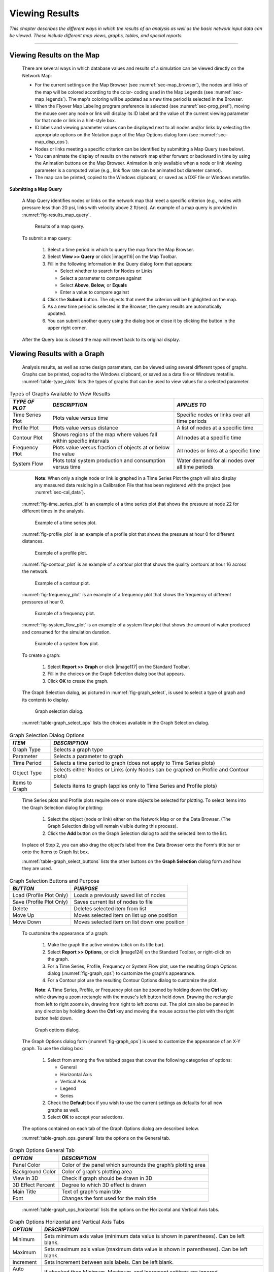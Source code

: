.. raw:: latex

    \clearpage


.. _viewing_results:

Viewing Results
===============

*This chapter describes the different ways in which the results of an
analysis as well as the basic network input data can be viewed. These
include different map views, graphs, tables, and special reports.*

-------

.. _sec-view_results_map:

Viewing Results on the Map
~~~~~~~~~~~~~~~~~~~~~~~~~~

  There are several ways in which database values and results of a
  simulation can be viewed directly on the Network Map:

  -  For the current settings on the Map Browser (see :numref:`sec-map_browser`), the
     nodes and links of the map will be colored according to the color-
     coding used in the Map Legends (see :numref:`sec-map_legends`). The map's coloring
     will be updated as a new time period is selected in the Browser.

  -  When the Flyover Map Labeling program preference is selected (see
     :numref:`sec-prog_pref`), moving the mouse over any node or link will display its
     ID label and the value of the current viewing parameter for that node
     or link in a hint-style box.

  -  ID labels and viewing parameter values can be displayed next to all
     nodes and/or links by selecting the appropriate options on the
     Notation page of the Map Options dialog form (see :numref:`sec-map_disp_ops`).

  -  Nodes or links meeting a specific criterion can be identified by
     submitting a Map Query (see below).

  -  You can animate the display of results on the network map either
     forward or backward in time by using the Animation buttons on the Map
     Browser. Animation is only available when a node or link viewing
     parameter is a computed value (e.g., link flow rate can be animated
     but diameter cannot).

  -  The map can be printed, copied to the Windows clipboard, or saved as
     a DXF file or Windows metafile.


**Submitting a Map Query**

  A Map Query identifies nodes or links on the network map that meet a
  specific criterion (e.g., nodes with pressure less than 20 psi, links
  with velocity above 2 ft/sec). An example of a map query is provided in :numref:`fig-results_map_query`.
 
  .. _fig-results_map_query:
  .. figure:: media/image74.png
     :alt: Results of a Map Query in EPANET
   
     Results of a map query.
  ..

  To submit a map query:
  
    1. Select a time period in which to query the map from the Map Browser.

    2. Select **View >> Query** or click |image116| on the Map Toolbar.

    3. Fill in the following information in the Query dialog form that
       appears:

       -  Select whether to search for Nodes or Links

       -  Select a parameter to compare against

       -  Select **Above**, **Below,** or **Equals**

       -  Enter a value to compare against

    4. Click the **Submit** button. The objects that meet the criterion will
       be highlighted on the map.

    5. As a new time period is selected in the Browser, the query results
       are automatically updated.

    6. You can submit another query using the dialog box or close it by
       clicking the button in the upper right corner.



  After the Query box is closed the map will revert back to its
  original display.

.. _sec-view_results_graph:

Viewing Results with a Graph
~~~~~~~~~~~~~~~~~~~~~~~~~~~~

  Analysis results, as well as some design parameters, can be viewed
  using several different types of graphs. Graphs can be printed,
  copied to the Windows clipboard, or saved as a data file or Windows
  metafile. :numref:`table-type_plots` lists the types of graphs that can be used to view values
  for a selected parameter. 

.. _table-type_plots:
.. table:: Types of Graphs Available to View Results	

  +-----------------------+-----------------------+-----------------------+
  | *TYPE OF PLOT*        | *DESCRIPTION*         | *APPLIES TO*          |
  +=======================+=======================+=======================+
  | Time Series Plot      | Plots value versus    | Specific nodes or     |
  |                       | time                  | links over all time   |
  |                       |                       | periods               |
  +-----------------------+-----------------------+-----------------------+
  | Profile Plot          | Plots value versus    | A list of nodes at a  |
  |                       | distance              | specific time         |
  +-----------------------+-----------------------+-----------------------+
  | Contour Plot          | Shows regions of the  | All nodes at a        |
  |                       | map where values fall | specific time         |
  |                       | within specific       |                       |
  |                       | intervals             |                       |
  +-----------------------+-----------------------+-----------------------+
  | Frequency Plot        | Plots value versus    | All nodes or links at |
  |                       | fraction of objects   | a specific time       |
  |                       | at or below the value |                       |
  +-----------------------+-----------------------+-----------------------+
  | System Flow           | Plots total system    | Water demand for all  |
  |                       | production and        | nodes over all time   |
  |                       | consumption versus    | periods               |
  |                       | time                  |                       |
  +-----------------------+-----------------------+-----------------------+

..

   **Note**: When only a single node or link is graphed in a Time Series
   Plot the graph will also display any measured data residing in a
   Calibration File that has been registered with the project (see
   :numref:`sec-cal_data`).

  :numref:`fig-time_series_plot` is an example of a time series plot that shows the pressure at node 22 for different times in the analysis.
  
  .. _fig-time_series_plot:
  .. figure:: media/image75.png
     :alt: Example of a Time Series Plot in EPANET
   
     Example of a time series plot.
  ..

  :numref:`fig-profile_plot` is an example of a profile plot that shows the pressure at hour 0 for different distances.
  
  .. _fig-profile_plot:
  .. figure:: media/image76.png
     :alt: Example of a Profile Plot in EPANET
   
     Example of a profile plot.
  ..
 
  :numref:`fig-contour_plot` is an example of a contour plot that shows the quality contours at hour 16 across the network.
  
  .. _fig-contour_plot:
  .. figure:: media/image79.png
     :alt: Example of a Contour Plot in EPANET
   
     Example of a contour plot.
  ..
 
  :numref:`fig-frequency_plot` is an example of a frequency plot that shows the frequency of different pressures at hour 0.
  
  .. _fig-frequency_plot:
  .. figure:: media/image77.png
     :alt: Example of a Frequency Plot in EPANET
   
     Example of a frequency plot.
  ..

  :numref:`fig-system_flow_plot` is an example of a system flow plot that shows the amount of water produced and consumed for the simulation duration.
  
  .. _fig-system_flow_plot:
  .. figure:: media/image78.png
     :alt: Example of a System Flow Plot in EPANET
   
     Example of a system flow plot.
  ..

  To create a graph:

    1. Select **Report >> Graph** or click |image117| on the Standard
       Toolbar.

    2. Fill in the choices on the Graph Selection dialog box that appears.

    3. Click **OK** to create the graph.


  The Graph Selection dialog, as pictured in :numref:`fig-graph_select`, is used to
  select a type of graph and its contents to display. 

  .. _fig-graph_select:
  .. figure:: media/image80.png
     :alt: Graph Selection Dialog in EPANET
   
     Graph selection dialog.
  ..
  
  :numref:`table-graph_select_ops` lists the choices available in the Graph Selection dialog.

.. _table-graph_select_ops:
.. table:: Graph Selection Dialog Options	

  +-----------------------------------+-----------------------------------+
  | *ITEM*                            | *DESCRIPTION*                     |
  +===================================+===================================+
  | Graph Type                        | Selects a graph type              |
  +-----------------------------------+-----------------------------------+
  | Parameter                         | Selects a parameter to graph      |
  +-----------------------------------+-----------------------------------+
  | Time Period                       | Selects a time period to graph    |
  |                                   | (does not apply to Time Series    |
  |                                   | plots)                            |
  +-----------------------------------+-----------------------------------+
  | Object Type                       | Selects either Nodes or Links     |
  |                                   | (only Nodes can be graphed on     |
  |                                   | Profile and Contour plots)        |
  +-----------------------------------+-----------------------------------+
  | Items to Graph                    | Selects items to graph (applies   |
  |                                   | only to Time Series and Profile   |
  |                                   | plots)                            |
  +-----------------------------------+-----------------------------------+

..

  Time Series plots and Profile plots require one or more objects be
  selected for plotting. To select items into the Graph Selection
  dialog for plotting:

    1. Select the object (node or link) either on the Network Map or on the
       Data Browser. (The Graph Selection dialog will remain visible during
       this process).

    2. Click the **Add** button on the Graph Selection dialog to add the
       selected item to the list.


  In place of Step 2, you can also drag the object’s label from the
  Data Browser onto the Form’s title bar or onto the Items to Graph
  list box.

  :numref:`table-graph_select_buttons` lists the other buttons on the 
  **Graph Selection** dialog form and how they are used.

.. _table-graph_select_buttons:
.. table:: Graph Selection Buttons and Purpose	

  +-----------------------------------+-----------------------------------+
  | *BUTTON*                          | *PURPOSE*                         |
  +===================================+===================================+
  | Load (Profile Plot Only)          | Loads a previously saved list of  |
  |                                   | nodes                             |
  +-----------------------------------+-----------------------------------+
  | Save (Profile Plot Only)          | Saves current list of nodes to    |
  |                                   | file                              |
  +-----------------------------------+-----------------------------------+
  | Delete                            | Deletes selected item from list   |
  +-----------------------------------+-----------------------------------+
  | Move Up                           | Moves selected item on list up    |
  |                                   | one position                      |
  +-----------------------------------+-----------------------------------+
  | Move Down                         | Moves selected item on list       |
  |                                   | down one position                 |
  +-----------------------------------+-----------------------------------+

..

  To customize the appearance of a graph:

    1. Make the graph the active window (click on its title bar).

    2. Select **Report >> Options**, or click |image124| on the Standard
       Toolbar, or right-click on the graph.

    3. For a Time Series, Profile, Frequency or System Flow plot, use the
       resulting Graph Options dialog (:numref:`fig-graph_ops`) to customize the graph's
       appearance.

    4. For a Contour plot use the resulting Contour Options dialog to
       customize the plot.



    **Note**: A Time Series, Profile, or Frequency plot can be zoomed by
    holding down the **Ctrl** key while drawing a zoom rectangle with the
    mouse's left button held down. Drawing the rectangle from left to
    right zooms in, drawing from right to left zooms out. The plot can
    also be panned in any direction by holding down the **Ctrl** key and
    moving the mouse across the plot with the right button held down.

  .. _fig-graph_ops:
  .. figure:: media/image81.png
     :alt: Graph Options Dialog in EPANET
   
     Graph options dialog.
  ..
  
  The Graph Options dialog form (:numref:`fig-graph_ops`) is used to customize the
  appearance of an X-Y graph. To use the dialog box:

    1. Select from among the five tabbed pages that cover the following
       categories of options:

       -  General
       -  Horizontal Axis
       -  Vertical Axis
       -  Legend
       -  Series

    2. Check the **Default** box if you wish to use the current settings as
       defaults for all new graphs as well.

    3. Select **OK** to accept your selections.



  The options contained on each tab of the Graph Options dialog are described below.

  :numref:`table-graph_ops_general` lists the options on the General tab.

.. _table-graph_ops_general:
.. table:: Graph Options General Tab	

  +-----------------------------------+-----------------------------------+
  | *OPTION*                          | *DESCRIPTION*                     |
  +===================================+===================================+
  | Panel Color                       | Color of the panel which          |
  |                                   | surrounds the graph’s plotting    |
  |                                   | area                              |
  +-----------------------------------+-----------------------------------+
  | Background Color                  | Color of graph's plotting area    |
  +-----------------------------------+-----------------------------------+
  | View in 3D                        | Check if graph should be drawn in |
  |                                   | 3D                                |
  +-----------------------------------+-----------------------------------+
  | 3D Effect Percent                 | Degree to which 3D effect is      |
  |                                   | drawn                             |
  +-----------------------------------+-----------------------------------+
  | Main Title                        | Text of graph's main title        |
  +-----------------------------------+-----------------------------------+
  | Font                              |                                   |
  |                                   | Changes the font used for         |
  |                                   | the main title                    |
  +-----------------------------------+-----------------------------------+

..
  
  :numref:`table-graph_ops_horizontal` lists the options on the Horizontal and Vertical Axis tabs.

.. _table-graph_ops_horizontal:
.. table:: Graph Options Horizontal and Vertical Axis Tabs	

  +-----------------------------------+-----------------------------------+
  | *OPTION*                          | *DESCRIPTION*                     |
  +===================================+===================================+
  | Minimum                           | Sets minimum axis value (minimum  |
  |                                   | data value is shown in            |
  |                                   | parentheses). Can be left blank.  |
  +-----------------------------------+-----------------------------------+
  | Maximum                           | Sets maximum axis value (maximum  |
  |                                   | data value is shown in            |
  |                                   | parentheses). Can be left blank.  |
  +-----------------------------------+-----------------------------------+
  | Increment                         | Sets increment between axis       |
  |                                   | labels. Can be left blank.        |
  +-----------------------------------+-----------------------------------+
  | Auto Scale                        | If checked then Minimum, Maximum, |
  |                                   | and Increment settings are        |
  |                                   | ignored.                          |
  +-----------------------------------+-----------------------------------+
  | Gridlines                         | Selects type of gridline to draw. |
  +-----------------------------------+-----------------------------------+
  | Axis Title                        | Text of axis title                |
  +-----------------------------------+-----------------------------------+
  | Font                              | Click to select a font for        |
  |                                   | the axis title.                   |
  +-----------------------------------+-----------------------------------+

..
  
  :numref:`table-graph_ops_legend` lists the options on the Legend tab.

.. _table-graph_ops_legend:
.. table:: Graph Options Legend Tab	

  +-----------------------------------+-----------------------------------+
  | *OPTION*                          | *DESCRIPTION*                     |
  +===================================+===================================+
  | Position                          | Selects where to place the        |
  |                                   | legend.                           |
  +-----------------------------------+-----------------------------------+
  | Color                             | Selects color to use for legend   |
  |                                   | background.                       |
  +-----------------------------------+-----------------------------------+
  | Symbol Width                      | Selects width to use (in pixels)  |
  |                                   | to draw symbol portion of the     |
  |                                   | legend.                           |
  +-----------------------------------+-----------------------------------+
  | Framed                            | Places a frame around the legend. |
  +-----------------------------------+-----------------------------------+
  | Visible                           | Makes the legend visible.         |
  +-----------------------------------+-----------------------------------+

..

   The Series tab (see :numref:`fig-graph_ops`) of the Graph Options dialog controls
   how individual data series (or curves) are displayed on a graph. To
   use this page:

    -  Select a data series to work with from the Series combo box.

    -  Edit the title used to identify this series in the legend.

    -  Click the Font button to change the font used for the legend. (Other
       legend properties are selected on the Legend page of the dialog.)

    -  Select a property of the data series you would like to modify. The
       choices are:

       -  Lines
       -  Markers
       -  Patterns
       -  Labels

       (Not all properties are available for some types of graphs.)

   The data series properties that can be modified on the Series tab are listed in :numref:`table-graph_ops_series`.

.. _table-graph_ops_series:
.. table:: Graph Options Series Tab	

    +-----------------------+-----------------------+-----------------------+
    |    *CATEGORY*         |    *OPTION*           |    *DESCRIPTION*      |
    +=======================+=======================+=======================+
    | *Lines*               |    Style              |    Selects line       |
    |                       |                       |    style.             |
    +-----------------------+-----------------------+-----------------------+
    |                       |    Color              |    Selects line       |
    |                       |                       |    color.             |
    +-----------------------+-----------------------+-----------------------+
    |                       |    Size               |    Selects line       |
    |                       |                       |    thickness (only    |
    |                       |                       |    for solid line     |
    |                       |                       |    style).            |
    +-----------------------+-----------------------+-----------------------+
    |                       |    Visible            |    Determines if line |
    |                       |                       |    is visible.        |
    +-----------------------+-----------------------+-----------------------+
    | *Markers*             |    Style              |    Selects marker     |
    |                       |                       |    style.             |
    +-----------------------+-----------------------+-----------------------+
    |                       |    Color              |    Selects marker     |
    |                       |                       |    color.             |
    +-----------------------+-----------------------+-----------------------+
    |                       |    Size               |    Selects marker     |
    |                       |                       |    size.              |
    +-----------------------+-----------------------+-----------------------+
    |                       |    Visible            |    Determines if      |
    |                       |                       |    marker is visible. |
    +-----------------------+-----------------------+-----------------------+
    | *Patterns*            |    Style              |    Selects pattern    |
    |                       |                       |    style.             |
    +-----------------------+-----------------------+-----------------------+
    |                       |    Color              |    Selects pattern    |
    |                       |                       |    color.             |
    +-----------------------+-----------------------+-----------------------+
    |                       |    Stacking           |    Not used with      |
    |                       |                       |    EPANET.            |
    +-----------------------+-----------------------+-----------------------+
    | *Labels*              |    Style              |    Selects what type  |
    |                       |                       |    of information is  |
    |                       |                       |    displayed in the   |
    |                       |                       |    label.             |
    +-----------------------+-----------------------+-----------------------+
    |                       |    Color              |    Selects the color  |
    |                       |                       |    of the label's     |
    |                       |                       |    background.        |
    +-----------------------+-----------------------+-----------------------+
    |                       |    Transparent        |    Determines if      |
    |                       |                       |    graph shows        |
    |                       |                       |    through label or   |
    |                       |                       |    not.               |
    +-----------------------+-----------------------+-----------------------+
    |                       |    Show Arrows        |    Determines if      |
    |                       |                       |    arrows are         |
    |                       |                       |    displayed on pie   |
    |                       |                       |    charts.            |
    +-----------------------+-----------------------+-----------------------+
    |                       |    Visible            |    Determines if      |
    |                       |                       |    labels are visible |
    |                       |                       |    or not.            |
    +-----------------------+-----------------------+-----------------------+

..

   The Contour Options dialog form (:numref:`fig-contour_plot_ops`) is used to customize the
   appearance of a contour graph. A description of each option is
   provided in :numref:`table-contour_plot_ops`.


  .. _fig-contour_plot_ops:
  .. figure:: media/image82.png
     :alt: Contour Plot Options Dialog in EPANET
   
     Contour plot options dialog.
  ..

.. _table-contour_plot_ops:
.. table:: Contour Plot Options Dialog	

    +-----------------------+-----------------------+-----------------------+
    |    *CATEGORY*         |    *OPTION*           |    *DESCRIPTION*      |
    +=======================+=======================+=======================+
    |    *Legend*           |    Display Legend     |    Toggles display of |
    |                       |                       |    legend on/off      |
    +-----------------------+-----------------------+-----------------------+
    |                       |    Modify Legend      |    Changes colors and |
    |                       |                       |    contour intervals  |
    +-----------------------+-----------------------+-----------------------+
    |    *Network*          |                       |                       |
    +-----------------------+-----------------------+-----------------------+
    |    *Backdrop*         |    Foreground         |    Color of network   |
    |                       |                       |    image displayed on |
    |                       |                       |    plot               |
    +-----------------------+-----------------------+-----------------------+
    |                       |    Background         |    Background color   |
    |                       |                       |    used for line      |
    |                       |                       |    contour plot       |
    +-----------------------+-----------------------+-----------------------+
    |                       |    Link Size          |    Thickness of lines |
    |                       |                       |    used to display    |
    |                       |                       |    network            |
    +-----------------------+-----------------------+-----------------------+
    |    *Style*            |    Filled Contours    |    Plot uses colored  |
    |                       |                       |    area-filled        |
    |                       |                       |    contours           |
    +-----------------------+-----------------------+-----------------------+
    |                       |    Line Contours      |    Plot uses colored  |
    |                       |                       |    line contours      |
    +-----------------------+-----------------------+-----------------------+
    |    *Contour Lines*    |    Thickness          |    Thickness of lines |
    |                       |                       |    used for contour   |
    |                       |                       |    intervals          |
    +-----------------------+-----------------------+-----------------------+
    |                       |    Lines per Level    |    Number of          |
    |                       |                       |    sub-contours per   |
    |                       |                       |    major contour      |
    |                       |                       |    level              |
    +-----------------------+-----------------------+-----------------------+
    |    *Default*          |                       |    Saves choices as   |
    |                       |                       |    defaults for next  |
    |                       |                       |    contour plot       |
    +-----------------------+-----------------------+-----------------------+

..

.. _sec-view_results_table:

Viewing Results with a Table
~~~~~~~~~~~~~~~~~~~~~~~~~~~~

  EPANET allows you to view selected project data and analysis results
  in a tabular format:

    -  A Network Table lists properties and results for all nodes or links
       at a specific period of time.

    -  A Time Series Table lists properties and results for a specific node
       or link in all time periods.



  Tables can be printed, copied to the Windows clipboard, or saved to
  file. An example table is shown in :numref:`fig-ex_network_table`.

  .. _fig-ex_network_table:
  .. figure:: media/image83.png
     :alt: Example Network Table for Nodes in EPANET
   
     Example network table for nodes.
  ..

  To create a table:

    1. Select **View >> Table** or click |image127| on the Standard Toolbar.

    2. Use the Table Options dialog box that appears to select:

       -  The type of table

       -  The quantities to display in each column

       -  Any filters to apply to the data


  The Table Selection options dialog form has three tabs as shown in
  :numref:`fig-table_select`. All three tabs are available when a table is first
  created. After the table is created, only the Columns and Filters
  tabs will appear. The options available on each tab are as follows:

  .. _fig-table_select:
  .. figure:: media/image84.png
     :alt: Table Selection Dialog in EPANET
   
     Table selection dialog.
  ..

**Type Tab**

  The Type tab of the Table Options dialog is used to select the type
  of table to create. The choices are:

    -  All network nodes at a specific time period

    -  All network links at a specific time period

    -  All time periods for a specific node

    -  All time periods for a specific link


  Data fields are available for selecting the time period or node/link
  to which the table applies.


**Columns Tab**

  The Columns tab of the Table Options dialog form (:numref:`fig-columns_tab`)
  selects the parameters that are displayed in the table’s columns.

    -  Click the checkbox next to the name of each parameter you wish to
       include in the table, or if the item is already selected, click in
       the box to deselect it. (The keyboard's Up and Down Arrow keys can be
       used to move between the parameter names, and the spacebar can be
       used to select/deselect choices).

    -  To sort a Network-type table with respect to the values of a
       particular parameter, select the parameter from the list and check
       off the **Sorted By** box at the bottom of the form. (The sorted
       parameter does not have to be selected as one of the columns in the
       table.) Time Series tables cannot be sorted.


  .. _fig-columns_tab:
  .. figure:: media/image85.png
     :alt: Columns Tab of the Table Selection Dialog in EPANET
   
     Columns tab of the table selection dialog.
  ..

**Filters Tab**

   The Filters tab of the Table Options dialog form (:numref:`fig-filters_tab`) is
   used to define conditions for selecting items to appear in a table.
   To filter the contents of a table:

    -  Use the controls at the top of the page to create a condition (e.g., Pressure Below 20).

    -  Click the **Add** button to add the condition to the list.

    -  Use the **Delete** button to remove a selected condition from the list.

  .. _fig-filters_tab:
  .. figure:: media/image86.png
     :alt: Filters Tab of the Table Selection Dialog in EPANET
   
     Filters tab of the table selection dialog.
  ..

   Multiple conditions used to filter the table are connected by AND's.
   If a table has been filtered, a re-sizeable panel will appear at the
   bottom indicating how many items have satisfied the filter
   conditions.
 
   Once a table has been created, you can add/delete columns or sort or
   filter its data:

    -  Select **Report >> Options** or click |image132| on the Standard
       Toolbar or right-click on the table.

    -  Use the Columns and Filters pages of the Table Selection dialog form
       to modify your table.


.. _sec-view_special_reports:

Viewing Special Reports
~~~~~~~~~~~~~~~~~~~~~~~

   In addition to graphs and tables, EPANET can generate several other
   specialized reports. These include:

    -  Status Report

    -  Energy Report

    -  Calibration Report

    -  Reaction Report

    -  Full Report

   All of these reports can be printed, copied to a file, or copied to
   the Windows clipboard (the Full Report can only be saved to file.)


**Status Report**

  EPANET writes all error and warning messages generated during an
  analysis to a Status Report (see :numref:`fig-ex_status_report`). Additional information
  on when network objects change status and a final mass balance accounting 
  for water quality analysis are also written to this report
  if the Status Report option in the project's Hydraulics Options was
  set to Yes or Full. For pressure driven analysis, node demand deficiency will also be reported in the status report.
  To view a status report on the most recently
  completed analysis select **Report >> Status** from the main menu.
 
  .. _fig-ex_status_report:
  .. figure:: media/image87.png
     :alt: Excerpt from an Example Status Report in EPANET
   
     Excerpt from an example status report.
  ..

**Energy Report**

  EPANET can generate an Energy Report that displays statistics about
  the energy consumed by each pump and the cost of this energy usage
  over the duration of a simulation (see :numref:`fig-ex_energy_report`). To generate an
  Energy Report select **Report >> Energy** from the main menu. The
  report has two tabs, Table and Chart. One displays energy usage by pump in a
  tabular format. The second compares a selected energy statistic
  between pumps using a bar chart.

  .. _fig-ex_energy_report:
  .. figure:: media/image88.png
     :alt: Example Energy Report in EPANET
   
     Example energy report.

  ..	 
   
**Calibration Report**

  A Calibration Report can show how well EPANET's simulated results
  match measurements taken from the system being modeled. To create a
  Calibration Report:

    1. First make sure that Calibration Data for the quantity being
       calibrated has been registered with the project (see :numref:`sec-cal_data`).

    2. Select **Report >> Calibration** from the main menu.

    3. In the Calibration Report Options form that appears (see :numref:`fig-cal_report_ops`):

       -  Select a parameter to calibrate against

       -  Select the measurement locations to use in the report

    4. Click **OK** to create the report.

  .. _fig-cal_report_ops:
  .. figure:: media/image89.png
     :alt: Calibration Report Options Dialog in EPANET
   
     Calibration report options dialog.

  ..	 
    
  After the report is created the Calibration Report Options form can
  be recalled to change report options by selecting **Report >>
  Options** or by clicking |image135| on the Standard Toolbar when the
  report is the current active window in EPANET’s workspace.

  A sample Calibration Report is shown in :numref:`fig-ex_cal_report`. It contains
  three tabbed pages: Statistics, Correlation Plot, and Mean
  Comparisons.

  .. _fig-ex_cal_report:
  .. figure:: media/image90.png
     :alt: Example of a Calibration Report in EPANET
   
     Example of a calibration report.

  ..	 
   
  *Statistics Tab*

   The Statistics tab of a Calibration Report lists various error
   statistics between simulated and observed values at each measurement
   location and for the network as a whole. If a measured value at a
   location was taken at a time in-between the simulation's reporting
   time intervals then a simulated value for that time is found by
   interpolating between the simulated values at either end of the
   interval.

   The statistics listed for each measurement location are:

    -  Number of observations

    -  Mean of the observed values

    -  Mean of the simulated values

    -  Mean absolute error between each observed and simulated value

    -  Root mean square error (square root of the mean of the squared errors
       between the observed and simulated values)

   These statistics are also provided for the network as a whole (i.e.,
   all measurements and model errors pooled together). Also listed is
   the correlation between means (correlation coefficient between the
   mean observed value and mean simulated value at each location).

   *Correlation Plot Tab*

   The Correlation Plot tab of a Calibration Report displays a scatter
   plot of the observed and simulated values for each measurement made
   at each location. Each location is assigned a different color in the
   plot. The closer that the points come to the 45-degree angle line on
   the plot the closer is the match between observed and simulated
   values.

   *Mean Comparisons Tab*

   The Mean Comparisons tab of a Calibration Report presents a bar
   chart that compares the mean observed and mean simulated value for a
   calibration parameter at each location where measurements were taken.

**Reaction Report**

  A Reaction Report, available when modeling the fate of a reactive
  water quality constituent, graphically depicts the overall average
  reaction rates occurring throughout the network in the following
  locations:

    -  The bulk flow

    -  The pipe wall

    -  Within storage tanks

  A pie chart shows what percent of the overall reaction rate is
  occurring in each location. The chart legend displays the average
  rates in mass units per hour. A footnote on the chart shows the
  inflow rate of the reactant into the system.

  The information in the Reaction Report can show at a glance what
  mechanism is responsible for the majority of growth or decay of a
  substance in the network. For example, if one observes that most of
  the chlorine decay in a system is occurring in the storage tanks and
  not at the walls of the pipes then one might infer that a corrective
  strategy of pipe cleaning and replacement will have little effect in
  improving chlorine residuals.

  A Graph Options dialog box can be called up to modify the appearance
  of the pie chart by selecting **Report >> Options** or by clicking
  |image138| on the Standard Toolbar, or by right-clicking anywhere on
  the chart.

**Full Report**

  When the |image139| icon appears in the Run Status section of the
  Status Bar, a report of computed results for all nodes, links and
  time periods can be saved to file by selecting **Full** from the
  **Report** menu. This report, which can be viewed or printed outside
  of EPANET using any text editor or word processor, contains the
  following information:

    -  Project title and notes

    -  A table listing the end nodes, length, and diameter of each link

    -  A table listing energy usage statistics for each pump

    -  A pair of tables for each time period listing computed values for
       each node (demand, head, pressure, and quality) and for each link
       (flow, velocity, headloss, and status)


  This feature is useful mainly for documenting the final results of a
  network analysis on small to moderately sized networks (full report
  files for large networks analyzed over many time periods can easily
  consume dozens of megabytes of disk space). The other reporting tools
  described in this chapter are available for viewing computed results
  on a more selective basis.




   .. include:: image_subdefs.rst
